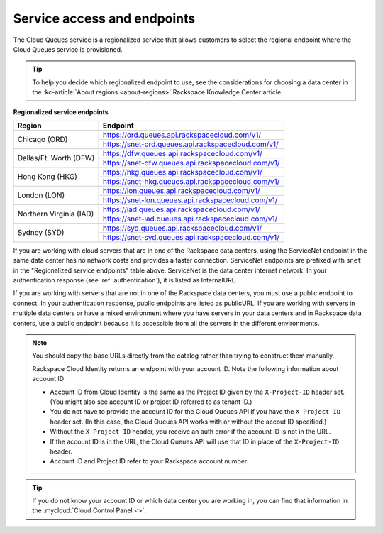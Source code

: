 .. _service-access-endpoints:

~~~~~~~~~~~~~~~~~~~~~~~~~~~~
Service access and endpoints
~~~~~~~~~~~~~~~~~~~~~~~~~~~~
The Cloud Queues service is a regionalized service that allows
customers to select the
regional endpoint where the Cloud Queues service is provisioned.

.. tip::
     To help you decide which regionalized endpoint to use, see the
     considerations for choosing a data center in the
     :kc-article:`About regions <about-regions>` Rackspace Knowledge
     Center article.

**Regionalized service endpoints**

+------------------------+-----------------------------------------------------+
| Region                 | Endpoint                                            |
+========================+=====================================================+
| Chicago (ORD)          | https://ord.queues.api.rackspacecloud.com/v1/       |
|                        +-----------------------------------------------------+
|                        | https://snet-ord.queues.api.rackspacecloud.com/v1/  |
+------------------------+-----------------------------------------------------+
| Dallas/Ft. Worth (DFW) | https://dfw.queues.api.rackspacecloud.com/v1/       |
|                        +-----------------------------------------------------+
|                        | https://snet-dfw.queues.api.rackspacecloud.com/v1/  |
+------------------------+-----------------------------------------------------+
| Hong Kong (HKG)        | https://hkg.queues.api.rackspacecloud.com/v1/       |
|                        +-----------------------------------------------------+
|                        | https://snet-hkg.queues.api.rackspacecloud.com/v1/  |
+------------------------+-----------------------------------------------------+
| London (LON)           | https://lon.queues.api.rackspacecloud.com/v1/       |
|                        +-----------------------------------------------------+
|                        | https://snet-lon.queues.api.rackspacecloud.com/v1/  |
+------------------------+-----------------------------------------------------+
| Northern Virginia (IAD)| https://iad.queues.api.rackspacecloud.com/v1/       |
|                        +-----------------------------------------------------+
|                        | https://snet-iad.queues.api.rackspacecloud.com/v1/  |
+------------------------+-----------------------------------------------------+
| Sydney (SYD)           | https://syd.queues.api.rackspacecloud.com/v1/       |
|                        +-----------------------------------------------------+
|                        | https://snet-syd.queues.api.rackspacecloud.com/v1/  |
+------------------------+-----------------------------------------------------+

If you are working with cloud servers that are in one of the
Rackspace data centers, using the ServiceNet endpoint in the same
data center has no network costs and provides a faster connection.
ServiceNet endpoints are prefixed with ``snet`` in the "Regionalized service
endpoints" table above. ServiceNet is the data center internet network.
In your authentication response (see :ref:`authentication`),
it is listed as InternalURL.

If you are working with servers that are not in one of the
Rackspace data centers, you must use a public endpoint to connect.
In your authentication response, public endpoints are listed as publicURL.
If you are working with servers in multiple data centers or have a
mixed environment where you have servers in your data centers and in
Rackspace data centers, use a public endpoint because it is accessible
from all the servers in the different environments.

.. note::
   You should copy the base URLs directly from the catalog rather than
   trying to construct them manually.

   Rackspace Cloud Identity returns an endpoint with your account ID.
   Note the following information about account ID:

   * Account ID from Cloud Identity is the same as the Project ID given
     by the ``X-Project-ID`` header set. (You might also see account ID
     or project ID referred to as tenant ID.)
   * You do not have to provide the account ID for the Cloud Queues
     API if you have the ``X-Project-ID`` header set. (In this case, the Cloud
     Queues API works with or without the accout ID specified.)
   * Without the ``X-Project-ID`` header, you receive an auth error if
     the account ID is not in the URL.
   * If the account ID is in the URL, the Cloud Queues API will use
     that ID in place of the ``X-Project-ID`` header.
   * Account ID and Project ID refer to your Rackspace account number.

.. tip::
   If you do not know your account ID or which data center you are
   working in, you can find that information in the
   :mycloud:`Cloud Control Panel <>`.

